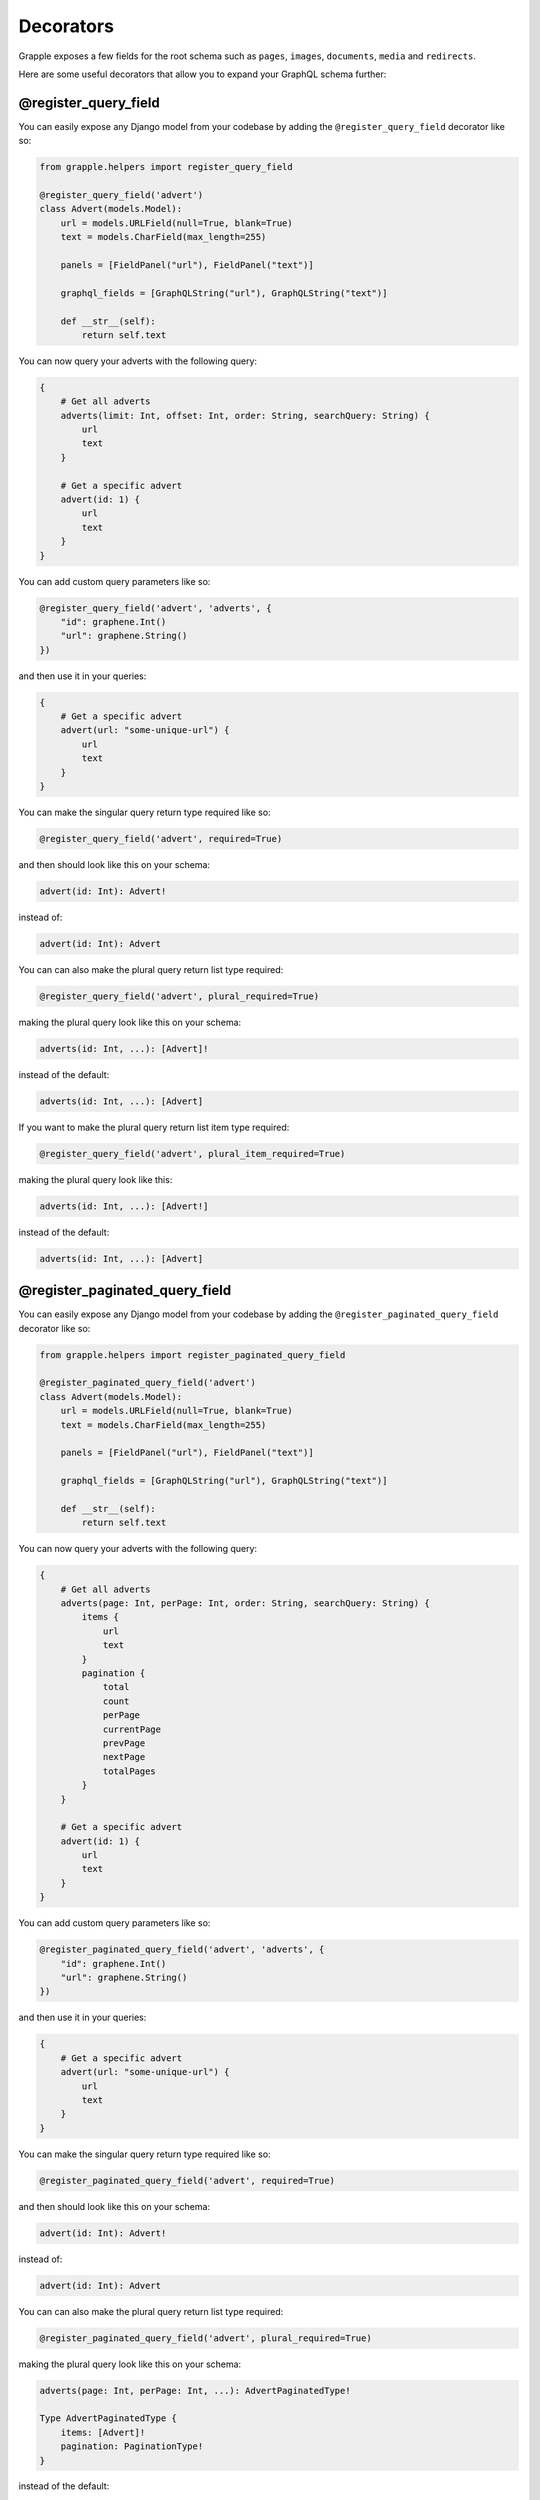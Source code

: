 Decorators
==========

Grapple exposes a few fields for the root schema such as ``pages``, ``images``, ``documents``, ``media`` and ``redirects``.

Here are some useful decorators that allow you to expand your GraphQL schema further:

@register_query_field
---------------------
.. module:: grapple.helpers
.. class:: register_query_field(field_name, plural_field_name=None, query_params=None, required=False, plural_required=False, plural_item_required=False)
You can easily expose any Django model from your codebase by adding the ``@register_query_field`` decorator like so:

.. code-block:: python

    from grapple.helpers import register_query_field

    @register_query_field('advert')
    class Advert(models.Model):
        url = models.URLField(null=True, blank=True)
        text = models.CharField(max_length=255)

        panels = [FieldPanel("url"), FieldPanel("text")]

        graphql_fields = [GraphQLString("url"), GraphQLString("text")]

        def __str__(self):
            return self.text


You can now query your adverts with the following query:

.. code-block:: graphql

    {
        # Get all adverts
        adverts(limit: Int, offset: Int, order: String, searchQuery: String) {
            url
            text
        }

        # Get a specific advert
        advert(id: 1) {
            url
            text
        }
    }

You can add custom query parameters like so:

.. code-block:: python

    @register_query_field('advert', 'adverts', {
        "id": graphene.Int()
        "url": graphene.String()
    })

and then use it in your queries:

.. code-block:: graphql

    {
        # Get a specific advert
        advert(url: "some-unique-url") {
            url
            text
        }
    }

You can make the singular query return type required like so:

.. code-block:: python

    @register_query_field('advert', required=True)

and then should look like this on your schema:

.. code-block:: graphql

    advert(id: Int): Advert!

instead of:

.. code-block:: graphql

    advert(id: Int): Advert

You can can also make the plural query return list type required:

.. code-block:: python

    @register_query_field('advert', plural_required=True)

making the plural query look like this on your schema:

.. code-block:: graphql

    adverts(id: Int, ...): [Advert]!

instead of the default:

.. code-block:: graphql

    adverts(id: Int, ...): [Advert]

If you want to make the plural query return list item type required:

.. code-block:: python

    @register_query_field('advert', plural_item_required=True)

making the plural query look like this:

.. code-block:: graphql

    adverts(id: Int, ...): [Advert!]

instead of the default:

.. code-block:: graphql

    adverts(id: Int, ...): [Advert]


@register_paginated_query_field
-------------------------------
.. module:: grapple.helpers
.. class:: register_paginated_query_field(field_name, plural_field_name=None, query_params=None, required=False, plural_required=False, plural_item_required=False)
You can easily expose any Django model from your codebase by adding the ``@register_paginated_query_field`` decorator like so:

.. code-block:: python

    from grapple.helpers import register_paginated_query_field

    @register_paginated_query_field('advert')
    class Advert(models.Model):
        url = models.URLField(null=True, blank=True)
        text = models.CharField(max_length=255)

        panels = [FieldPanel("url"), FieldPanel("text")]

        graphql_fields = [GraphQLString("url"), GraphQLString("text")]

        def __str__(self):
            return self.text


You can now query your adverts with the following query:

.. code-block:: graphql

    {
        # Get all adverts
        adverts(page: Int, perPage: Int, order: String, searchQuery: String) {
            items {
                url
                text
            }
            pagination {
                total
                count
                perPage
                currentPage
                prevPage
                nextPage
                totalPages
            }
        }

        # Get a specific advert
        advert(id: 1) {
            url
            text
        }
    }

You can add custom query parameters like so:

.. code-block:: python

    @register_paginated_query_field('advert', 'adverts', {
        "id": graphene.Int()
        "url": graphene.String()
    })

and then use it in your queries:

.. code-block:: graphql

    {
        # Get a specific advert
        advert(url: "some-unique-url") {
            url
            text
        }
    }

You can make the singular query return type required like so:

.. code-block:: python

    @register_paginated_query_field('advert', required=True)

and then should look like this on your schema:

.. code-block:: graphql

    advert(id: Int): Advert!

instead of:

.. code-block:: graphql

    advert(id: Int): Advert

You can can also make the plural query return list type required:

.. code-block:: python

    @register_paginated_query_field('advert', plural_required=True)

making the plural query look like this on your schema:

.. code-block:: graphql

    adverts(page: Int, perPage: Int, ...): AdvertPaginatedType!

    Type AdvertPaginatedType {
        items: [Advert]!
        pagination: PaginationType!
    }

instead of the default:

.. code-block:: graphql

    adverts(page: Int, perPage: Int, ...): AdvertPaginatedType

    Type AdvertPaginatedType {
        items: [Advert]
        pagination: PaginationType
    }

If you want to make the plural query return list item type required:

.. code-block:: python

    @register_paginated_query_field('advert', plural_item_required=True)

making the plural query look like this:

.. code-block:: graphql

    adverts(page: Int, perPage: Int, ...): AdvertPaginatedType

    Type AdvertPaginatedType {
        items: [Advert!]
        pagination: PaginationType
    }

instead of the default:

.. code-block:: graphql

    adverts(page: Int, perPage: Int, ...): AdvertPaginatedType

    Type AdvertPaginatedType {
        items: [Advert]
        pagination: PaginationType
    }
